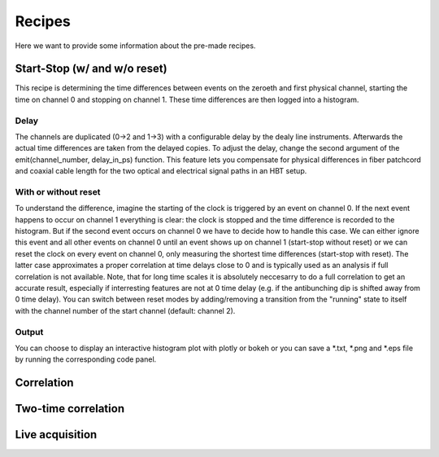 ============
Recipes
============
Here we want to provide some information about the pre-made recipes.

Start-Stop (w/ and w/o reset)
------------------------------
This recipe is determining the time differences between events on the zeroeth and first physical channel, starting the time on channel 0 and stopping on channel 1. These time differences are then logged into a histogram.

Delay
......
The channels are duplicated (0->2 and 1->3) with a configurable delay by the dealy line instruments. Afterwards the actual time differences are taken from the delayed copies.
To adjust the delay, change the second argument of the emit(channel_number, delay_in_ps) function. This feature lets you compensate for physical differences in fiber patchcord and coaxial cable length for the two optical and electrical signal paths in an HBT setup.

With or without reset
......................
To understand the difference, imagine the starting of the clock is triggered by an event on channel 0. If the next event happens to occur on channel 1 everything is clear: the clock is stopped and the time difference is recorded to the histogram. But if the second event occurs on channel 0 we have to decide how to handle this case. We can either ignore this event and all other events on channel 0 until an event shows up on channel 1 (start-stop without reset) or we can reset the clock on every event on channel 0, only measuring the shortest time differences (start-stop with reset). The latter case approximates a proper correlation at time delays close to 0 and is typically used as an analysis if full correlation is not available. Note, that for long time scales it is absolutely neccesarry to do a full correlation to get an accurate result, especially if interresting features are not at 0 time delay (e.g. if the antibunching dip is shifted away from 0 time delay).
You can switch between reset modes by adding/removing a transition from the "running" state to itself with the channel number of the start channel (default: channel 2).

Output
.......
You can choose to display an interactive histogram plot with plotly or bokeh or you can save a *.txt, *.png and *.eps file by running the corresponding code panel.

Correlation
------------

Two-time correlation
---------------------

Live acquisition
-----------------
